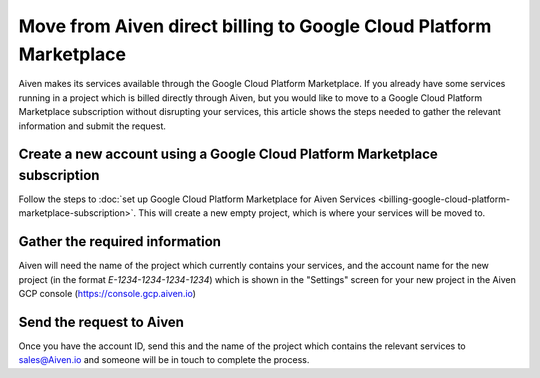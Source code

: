 Move from Aiven direct billing to Google Cloud Platform Marketplace
===================================================================

Aiven makes its services available through the Google Cloud Platform Marketplace.  If you already have some services running in a project which is billed directly through Aiven, but you would like to move to a Google Cloud Platform Marketplace subscription without disrupting your services, this article shows the steps needed to gather the relevant information and submit the request.

Create a new account using a Google Cloud Platform Marketplace subscription
---------------------------------------------------------------------------

Follow the steps to :doc:`set up Google Cloud Platform Marketplace for Aiven Services <billing-google-cloud-platform-marketplace-subscription>`.  This will create a new empty project, which is where your services will be moved to.

Gather the required information
-------------------------------

Aiven will need the name of the project which currently contains your services, and the account name for the new project (in the format `E-1234-1234-1234-1234`) which is shown in the "Settings" screen for your new project in the Aiven GCP console (`https://console.gcp.aiven.io <https://console.gcp.aiven.io>`_)

Send the request to Aiven
-------------------------

Once you have the account ID, send this and the name of the project which contains the relevant services to `sales@Aiven.io <mailto:sales@Aiven.io>`_ and someone will be in touch to complete the process.

